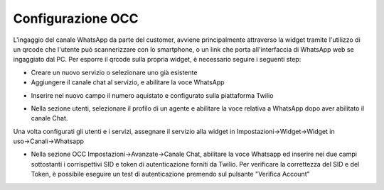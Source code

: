 .. |AbilitazioneSuServizio| image:: ../../../images/Whatsapp/abilitazione_servizio.png

.. |AggiuntaNumeroSuServizio| image:: ../../../images/Whatsapp/aggiunta_numero_servizio.png

.. |AbilitazioneSuProfilo| image:: ../../../images/Whatsapp/abilitazione_profilo.png

.. |AssegnazioneServizioWidget| image:: ../../../images/Whatsapp/assegnazione_servizio_widget.png

.. |ImpostazioniAvanzate| image:: ../../../images/Whatsapp/impostazioni_avanzate.png


====================================
Configurazione OCC
====================================

L'ingaggio del canale WhatsApp da parte del customer, avviene principalmente attraverso la widget 
tramite l'utilizzo di un qrcode che l'utente può scannerizzare con lo smartphone, o un link che porta all'interfaccia di WhatsApp web se ingaggiato dal PC.
Per esporre il qrcode sulla propria widget, è necessario seguire i seguenti step:

- Creare un nuovo servizio o selezionare uno già esistente
- Aggiungere il canale chat al servizio, e abilitare la voce WhatsApp

|AbilitazioneSuServizio|

- Inserire nel nuovo campo il numero aquistato e configurato sulla piattaforma Twilio

|AggiuntaNumeroSuServizio|

- Nella sezione utenti, selezionare il profilo di un agente e abilitare la voce relativa a WhatsApp dopo aver abilitato il canale Chat.

|AbilitazioneSuProfilo|

Una volta configurati gli utenti e i servizi, assegnare il servizio alla widget in Impostazioni→Widget→Widget in uso→Canali→Whatsapp

|AssegnazioneServizioWidget|

- Nella sezione OCC Impostazioni→Avanzate→Canale Chat, abilitare la voce Whatsapp ed inserire nei due campi sottostanti i corrispettivi SID e token di autenticazione forniti da Twilio. Per verificare la correttezza del SID e del Token, è possibile eseguire un test di autenticazione premendo sul pulsante "Verifica Account"

|ImpostazioniAvanzate|
